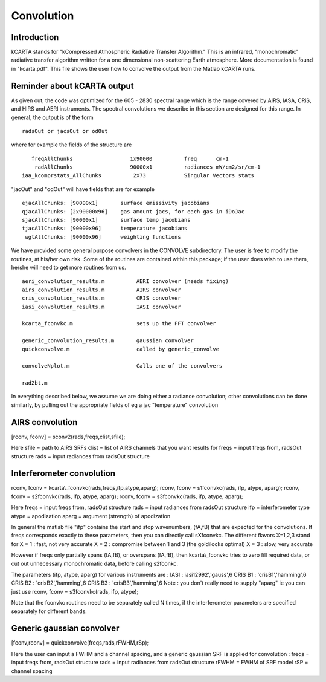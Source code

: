 Convolution
===========

Introduction
------------

kCARTA stands for "kCompressed Atmospheric Radiative Transfer Algorithm." This
is an infrared, "monochromatic" radiative transfer algorithm written for
a one dimensional non-scattering Earth atmosphere. More documentation is
found in "kcarta.pdf". This file shows the user how to convolve the
output from the Matlab kCARTA runs.

Reminder about kCARTA output
----------------------------

As given out, the code was optimized for the 605 - 2830 spectral range
which is the range covered by AIRS, IASA, CRiS, and HIRS and AERI
instruments. The spectral convolutions we describe in this section are
designed for this range. In general, the output is of the form

::

    radsOut or jacsOut or odOut

where for example the fields of the structure are

::

       freqAllChunks                  1x90000          freq      cm-1
        radAllChunks                  90000x1          radiances mW/cm2/sr/cm-1
    iaa_kcomprstats_AllChunks          2x73            Singular Vectors stats

"jacOut" and "odOut" will have fields that are for example

::

    ejacAllChunks: [90000x1]       surface emissivity jacobians
    qjacAllChunks: [2x90000x96]    gas amount jacs, for each gas in iDoJac
    sjacAllChunks: [90000x1]       surface temp jacobians
    tjacAllChunks: [90000x96]      temperature jacobians
     wgtAllChunks: [90000x96]      weighting functions

We have provided some general purpose convolvers in the CONVOLVE
subdirectory. The user is free to modify the routines, at his/her own
risk. Some of the routines are contained within this package; if the
user does wish to use them, he/she will need to get more routines from
us.

::

    aeri_convolution_results.m          AERI convolver (needs fixing)
    airs_convolution_results.m          AIRS convolver
    cris_convolution_results.m          CRIS convolver
    iasi_convolution_results.m          IASI convolver

    kcarta_fconvkc.m                    sets up the FFT convolver

    generic_convolution_results.m       gaussian convolver
    quickconvolve.m                     called by generic_convolve

    convolveNplot.m                     Calls one of the convolvers

    rad2bt.m

In everything described below, we assume we are doing either a radiance
convolution; other convolutions can be done similarly, by pulling out
the appropriate fields of eg a jac "temperature" convolution

AIRS convolution
----------------

[rconv, fconv] = sconv2(rads,freqs,clist,sfile);

Here
sfile = path to AIRS SRFs
clist = list of AIRS channels that you want results for
freqs = input freqs from, radsOut structure
rads = input radiances from radsOut structure

Interferometer convolution
--------------------------

rconv, fconv = kcarta\\\_fconvkc(rads,freqs,ifp,atype,aparg);
rconv, fconv = s1fconvkc(rads, ifp, atype, aparg);
rconv, fconv = s2fconvkc(rads, ifp, atype, aparg);
rconv, fconv = s3fconvkc(rads, ifp, atype, aparg);

Here
freqs = input freqs from, radsOut structure
rads = input radiances from radsOut structure
ifp = interferometer type
atype = apodization
aparg = argument (strength) of apodization

In general the matlab file "ifp" contains the start and stop
wavenumbers, (fA,fB) that are expected for the convolutions. If freqs
corresponds exactly to these parameters, then you can directly call
sXfconvkc. The different flavors X=1,2,3 stand for
X = 1 : fast, not very accurate
X = 2 : compromise between 1 and 3 (the goldilocks optimal)
X = 3 : slow, very accurate

However if freqs only partially spans (fA,fB), or overspans (fA,fB),
then kcarta\\\_fconvkc tries to zero fill required data, or cut out
unnecessary monochromatic data, before calling s2fconkc.

The parameters (ifp, atype, aparg) for various instruments are :
IASI : iasi12992','gauss',6
CRIS B1 : 'crisB1','hamming',6
CRIS B2 : 'crisB2','hamming',6
CRIS B3 : 'crisB3','hamming',6
Note : you don't really need to supply "aparg" ie you can just use
rconv, fconv = s3fconvkc(rads, ifp, atype);

Note that the fconvkc routines need to be separately called N times, if
the interferometer parameters are specified separately for different
bands.

Generic gaussian convolver
--------------------------

[fconv,rconv] = quickconvolve(freqs,rads,rFWHM,rSp);

Here the user can input a FWHM and a channel spacing, and a generic
gaussian SRF is applied for convolution :
freqs = input freqs from, radsOut structure
rads = input radiances from radsOut structure
rFWHM = FWHM of SRF model
rSP = channel spacing
